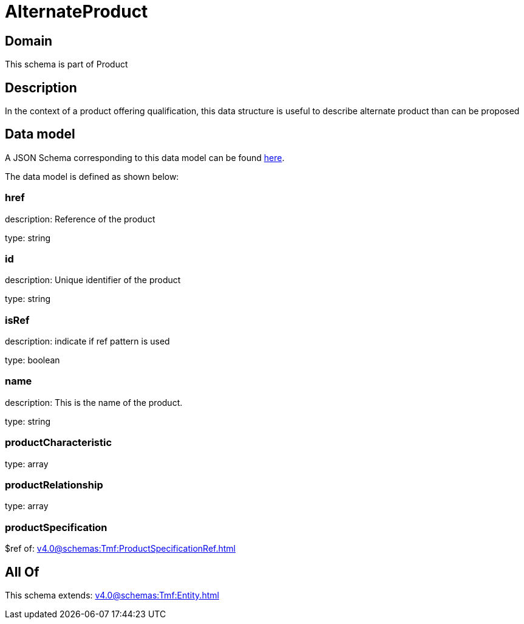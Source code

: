 = AlternateProduct

[#domain]
== Domain

This schema is part of Product

[#description]
== Description

In the context of a product offering qualification, this data structure is useful to describe alternate product than can be proposed


[#data_model]
== Data model

A JSON Schema corresponding to this data model can be found https://tmforum.org[here].

The data model is defined as shown below:


=== href
description: Reference of the product

type: string


=== id
description: Unique identifier of the product

type: string


=== isRef
description: indicate if ref pattern is used

type: boolean


=== name
description: This is the name of the product.

type: string


=== productCharacteristic
type: array


=== productRelationship
type: array


=== productSpecification
$ref of: xref:v4.0@schemas:Tmf:ProductSpecificationRef.adoc[]


[#all_of]
== All Of

This schema extends: xref:v4.0@schemas:Tmf:Entity.adoc[]
